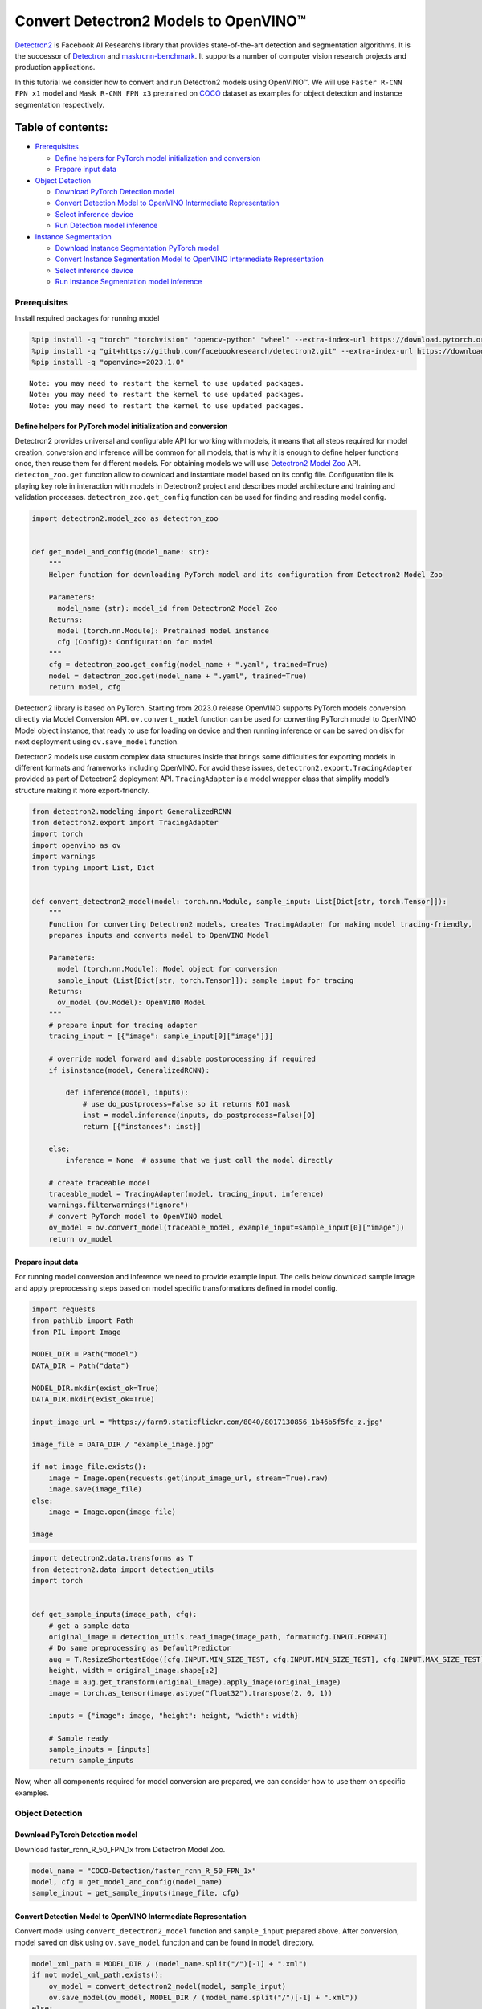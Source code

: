 Convert Detectron2 Models to OpenVINO™
=========================================

`Detectron2 <https://github.com/facebookresearch/detectron2>`__ is
Facebook AI Research’s library that provides state-of-the-art detection
and segmentation algorithms. It is the successor of
`Detectron <https://github.com/facebookresearch/Detectron/>`__ and
`maskrcnn-benchmark <https://github.com/facebookresearch/maskrcnn-benchmark/>`__.
It supports a number of computer vision research projects and production
applications.

In this tutorial we consider how to convert and run Detectron2 models
using OpenVINO™. We will use ``Faster R-CNN FPN x1`` model and
``Mask R-CNN FPN x3`` pretrained on
`COCO <https://cocodataset.org/#home>`__ dataset as examples for object
detection and instance segmentation respectively.

Table of contents:
^^^^^^^^^^^^^^^^^^

-  `Prerequisites <#prerequisites>`__

   -  `Define helpers for PyTorch model initialization and
      conversion <#define-helpers-for-pytorch-model-initialization-and-conversion>`__
   -  `Prepare input data <#prepare-input-data>`__

-  `Object Detection <#object-detection>`__

   -  `Download PyTorch Detection
      model <#download-pytorch-detection-model>`__
   -  `Convert Detection Model to OpenVINO Intermediate
      Representation <#convert-detection-model-to-openvino-intermediate-representation>`__
   -  `Select inference device <#select-inference-device>`__
   -  `Run Detection model inference <#run-detection-model-inference>`__

-  `Instance Segmentation <#instance-segmentation>`__

   -  `Download Instance Segmentation PyTorch
      model <#download-instance-segmentation-pytorch-model>`__
   -  `Convert Instance Segmentation Model to OpenVINO Intermediate
      Representation <#convert-instance-segmentation-model-to-openvino-intermediate-representation>`__
   -  `Select inference device <#select-inference-device>`__
   -  `Run Instance Segmentation model
      inference <#run-instance-segmentation-model-inference>`__

Prerequisites
-------------



Install required packages for running model

.. code:: ipython3

    %pip install -q "torch" "torchvision" "opencv-python" "wheel" --extra-index-url https://download.pytorch.org/whl/cpu
    %pip install -q "git+https://github.com/facebookresearch/detectron2.git" --extra-index-url https://download.pytorch.org/whl/cpu
    %pip install -q "openvino>=2023.1.0"


.. parsed-literal::

    Note: you may need to restart the kernel to use updated packages.
    Note: you may need to restart the kernel to use updated packages.
    Note: you may need to restart the kernel to use updated packages.


Define helpers for PyTorch model initialization and conversion
~~~~~~~~~~~~~~~~~~~~~~~~~~~~~~~~~~~~~~~~~~~~~~~~~~~~~~~~~~~~~~



Detectron2 provides universal and configurable API for working with
models, it means that all steps required for model creation, conversion
and inference will be common for all models, that is why it is enough to
define helper functions once, then reuse them for different models. For
obtaining models we will use `Detectron2 Model
Zoo <https://github.com/facebookresearch/detectron2/blob/main/MODEL_ZOO.md>`__
API. ``detecton_zoo.get`` function allow to download and instantiate
model based on its config file. Configuration file is playing key role
in interaction with models in Detectron2 project and describes model
architecture and training and validation processes.
``detectron_zoo.get_config`` function can be used for finding and
reading model config.

.. code:: ipython3

    import detectron2.model_zoo as detectron_zoo
    
    
    def get_model_and_config(model_name: str):
        """
        Helper function for downloading PyTorch model and its configuration from Detectron2 Model Zoo
    
        Parameters:
          model_name (str): model_id from Detectron2 Model Zoo
        Returns:
          model (torch.nn.Module): Pretrained model instance
          cfg (Config): Configuration for model
        """
        cfg = detectron_zoo.get_config(model_name + ".yaml", trained=True)
        model = detectron_zoo.get(model_name + ".yaml", trained=True)
        return model, cfg

Detectron2 library is based on PyTorch. Starting from 2023.0 release
OpenVINO supports PyTorch models conversion directly via Model
Conversion API. ``ov.convert_model`` function can be used for converting
PyTorch model to OpenVINO Model object instance, that ready to use for
loading on device and then running inference or can be saved on disk for
next deployment using ``ov.save_model`` function.

Detectron2 models use custom complex data structures inside that brings
some difficulties for exporting models in different formats and
frameworks including OpenVINO. For avoid these issues,
``detectron2.export.TracingAdapter`` provided as part of Detectron2
deployment API. ``TracingAdapter`` is a model wrapper class that
simplify model’s structure making it more export-friendly.

.. code:: ipython3

    from detectron2.modeling import GeneralizedRCNN
    from detectron2.export import TracingAdapter
    import torch
    import openvino as ov
    import warnings
    from typing import List, Dict
    
    
    def convert_detectron2_model(model: torch.nn.Module, sample_input: List[Dict[str, torch.Tensor]]):
        """
        Function for converting Detectron2 models, creates TracingAdapter for making model tracing-friendly,
        prepares inputs and converts model to OpenVINO Model
    
        Parameters:
          model (torch.nn.Module): Model object for conversion
          sample_input (List[Dict[str, torch.Tensor]]): sample input for tracing
        Returns:
          ov_model (ov.Model): OpenVINO Model
        """
        # prepare input for tracing adapter
        tracing_input = [{"image": sample_input[0]["image"]}]
    
        # override model forward and disable postprocessing if required
        if isinstance(model, GeneralizedRCNN):
    
            def inference(model, inputs):
                # use do_postprocess=False so it returns ROI mask
                inst = model.inference(inputs, do_postprocess=False)[0]
                return [{"instances": inst}]
    
        else:
            inference = None  # assume that we just call the model directly
    
        # create traceable model
        traceable_model = TracingAdapter(model, tracing_input, inference)
        warnings.filterwarnings("ignore")
        # convert PyTorch model to OpenVINO model
        ov_model = ov.convert_model(traceable_model, example_input=sample_input[0]["image"])
        return ov_model

Prepare input data
~~~~~~~~~~~~~~~~~~



For running model conversion and inference we need to provide example
input. The cells below download sample image and apply preprocessing
steps based on model specific transformations defined in model config.

.. code:: ipython3

    import requests
    from pathlib import Path
    from PIL import Image
    
    MODEL_DIR = Path("model")
    DATA_DIR = Path("data")
    
    MODEL_DIR.mkdir(exist_ok=True)
    DATA_DIR.mkdir(exist_ok=True)
    
    input_image_url = "https://farm9.staticflickr.com/8040/8017130856_1b46b5f5fc_z.jpg"
    
    image_file = DATA_DIR / "example_image.jpg"
    
    if not image_file.exists():
        image = Image.open(requests.get(input_image_url, stream=True).raw)
        image.save(image_file)
    else:
        image = Image.open(image_file)
    
    image




.. image:: detectron2-to-openvino-with-output_files/detectron2-to-openvino-with-output_8_0.png



.. code:: ipython3

    import detectron2.data.transforms as T
    from detectron2.data import detection_utils
    import torch
    
    
    def get_sample_inputs(image_path, cfg):
        # get a sample data
        original_image = detection_utils.read_image(image_path, format=cfg.INPUT.FORMAT)
        # Do same preprocessing as DefaultPredictor
        aug = T.ResizeShortestEdge([cfg.INPUT.MIN_SIZE_TEST, cfg.INPUT.MIN_SIZE_TEST], cfg.INPUT.MAX_SIZE_TEST)
        height, width = original_image.shape[:2]
        image = aug.get_transform(original_image).apply_image(original_image)
        image = torch.as_tensor(image.astype("float32").transpose(2, 0, 1))
    
        inputs = {"image": image, "height": height, "width": width}
    
        # Sample ready
        sample_inputs = [inputs]
        return sample_inputs

Now, when all components required for model conversion are prepared, we
can consider how to use them on specific examples.

Object Detection
----------------



Download PyTorch Detection model
~~~~~~~~~~~~~~~~~~~~~~~~~~~~~~~~



Download faster_rcnn_R_50_FPN_1x from Detectron Model Zoo.

.. code:: ipython3

    model_name = "COCO-Detection/faster_rcnn_R_50_FPN_1x"
    model, cfg = get_model_and_config(model_name)
    sample_input = get_sample_inputs(image_file, cfg)

Convert Detection Model to OpenVINO Intermediate Representation
~~~~~~~~~~~~~~~~~~~~~~~~~~~~~~~~~~~~~~~~~~~~~~~~~~~~~~~~~~~~~~~



Convert model using ``convert_detectron2_model`` function and
``sample_input`` prepared above. After conversion, model saved on disk
using ``ov.save_model`` function and can be found in ``model``
directory.

.. code:: ipython3

    model_xml_path = MODEL_DIR / (model_name.split("/")[-1] + ".xml")
    if not model_xml_path.exists():
        ov_model = convert_detectron2_model(model, sample_input)
        ov.save_model(ov_model, MODEL_DIR / (model_name.split("/")[-1] + ".xml"))
    else:
        ov_model = model_xml_path

Select inference device
~~~~~~~~~~~~~~~~~~~~~~~



select device from dropdown list for running inference using OpenVINO

.. code:: ipython3

    import ipywidgets as widgets
    
    core = ov.Core()
    
    device = widgets.Dropdown(
        options=core.available_devices + ["AUTO"],
        value="AUTO",
        description="Device:",
        disabled=False,
    )
    
    device




.. parsed-literal::

    Dropdown(description='Device:', index=1, options=('CPU', 'AUTO'), value='AUTO')



Run Detection model inference
~~~~~~~~~~~~~~~~~~~~~~~~~~~~~



Load our converted model on selected device and run inference on sample
input.

.. code:: ipython3

    compiled_model = core.compile_model(ov_model, device.value)

.. code:: ipython3

    results = compiled_model(sample_input[0]["image"])

Tracing adapter simplifies model input and output format. After
conversion, model has multiple outputs in following format: 1. Predicted
boxes is floating-point tensor in format [``N``, 4], where N is number
of detected boxes. 2. Predicted classes is integer tensor in format
[``N``], where N is number of predicted objects that defines which label
each object belongs. The values range of predicted classes tensor is [0,
``num_labels``], where ``num_labels`` is number of classes supported of
model (in our case 80). 3. Predicted scores is floating-point tensor in
format [``N``], where ``N`` is number of predicted objects that defines
confidence of each prediction. 4. Input image size is integer tensor
with values [``H``, ``W``], where ``H`` is height of input data and
``W`` is width of input data, used for rescaling predictions on
postprocessing step.

For reusing Detectron2 API for postprocessing and visualization, we
provide helpers for wrapping output in original Detectron2 format.

.. code:: ipython3

    from detectron2.structures import Instances, Boxes
    from detectron2.modeling.postprocessing import detector_postprocess
    from detectron2.utils.visualizer import ColorMode, Visualizer
    from detectron2.data import MetadataCatalog
    import numpy as np
    
    
    def postprocess_detection_result(outputs: Dict, orig_height: int, orig_width: int, conf_threshold: float = 0.0):
        """
        Helper function for postprocessing prediction results
    
        Parameters:
          outputs (Dict): OpenVINO model output dictionary
          orig_height (int): original image height before preprocessing
          orig_width (int): original image width before preprocessing
          conf_threshold (float, optional, defaults 0.0): confidence threshold for valid prediction
        Returns:
          prediction_result (instances): postprocessed predicted instances
        """
        boxes = outputs[0]
        classes = outputs[1]
        has_mask = len(outputs) >= 5
        masks = None if not has_mask else outputs[2]
        scores = outputs[2 if not has_mask else 3]
        model_input_size = (
            int(outputs[3 if not has_mask else 4][0]),
            int(outputs[3 if not has_mask else 4][1]),
        )
        filtered_detections = scores >= conf_threshold
        boxes = Boxes(boxes[filtered_detections])
        scores = scores[filtered_detections]
        classes = classes[filtered_detections]
        out_dict = {"pred_boxes": boxes, "scores": scores, "pred_classes": classes}
        if masks is not None:
            masks = masks[filtered_detections]
            out_dict["pred_masks"] = torch.from_numpy(masks)
        instances = Instances(model_input_size, **out_dict)
        return detector_postprocess(instances, orig_height, orig_width)
    
    
    def draw_instance_prediction(img: np.ndarray, results: Instances, cfg: "Config"):
        """
        Helper function for visualization prediction results
    
        Parameters:
          img (np.ndarray): original image for drawing predictions
          results (instances): model predictions
          cfg (Config): model configuration
        Returns:
           img_with_res: image with results
        """
        metadata = MetadataCatalog.get(cfg.DATASETS.TEST[0])
        visualizer = Visualizer(img, metadata, instance_mode=ColorMode.IMAGE)
        img_with_res = visualizer.draw_instance_predictions(results)
        return img_with_res

.. code:: ipython3

    results = postprocess_detection_result(results, sample_input[0]["height"], sample_input[0]["width"], conf_threshold=0.05)
    img_with_res = draw_instance_prediction(np.array(image), results, cfg)
    Image.fromarray(img_with_res.get_image())




.. image:: detectron2-to-openvino-with-output_files/detectron2-to-openvino-with-output_22_0.png



Instance Segmentation
---------------------



As it was discussed above, Detectron2 provides generic approach for
working with models for different use cases. The steps that required to
convert and run models pretrained for Instance Segmentation use case
will be very similar to Object Detection.

Download Instance Segmentation PyTorch model
~~~~~~~~~~~~~~~~~~~~~~~~~~~~~~~~~~~~~~~~~~~~



.. code:: ipython3

    model_name = "COCO-InstanceSegmentation/mask_rcnn_R_101_FPN_3x"
    model, cfg = get_model_and_config(model_name)
    sample_input = get_sample_inputs(image_file, cfg)

Convert Instance Segmentation Model to OpenVINO Intermediate Representation
~~~~~~~~~~~~~~~~~~~~~~~~~~~~~~~~~~~~~~~~~~~~~~~~~~~~~~~~~~~~~~~~~~~~~~~~~~~



.. code:: ipython3

    model_xml_path = MODEL_DIR / (model_name.split("/")[-1] + ".xml")
    
    if not model_xml_path.exists():
        ov_model = convert_detectron2_model(model, sample_input)
        ov.save_model(ov_model, MODEL_DIR / (model_name.split("/")[-1] + ".xml"))
    else:
        ov_model = model_xml_path

Select inference device
~~~~~~~~~~~~~~~~~~~~~~~



select device from dropdown list for running inference using OpenVINO

.. code:: ipython3

    device




.. parsed-literal::

    Dropdown(description='Device:', index=1, options=('CPU', 'AUTO'), value='AUTO')



Run Instance Segmentation model inference
~~~~~~~~~~~~~~~~~~~~~~~~~~~~~~~~~~~~~~~~~



In comparison with Object Detection, Instance Segmentation models have
additional output that represents instance masks for each object. Our
postprocessing function handle this difference.

.. code:: ipython3

    compiled_model = core.compile_model(ov_model, device.value)

.. code:: ipython3

    results = compiled_model(sample_input[0]["image"])
    results = postprocess_detection_result(results, sample_input[0]["height"], sample_input[0]["width"], conf_threshold=0.05)
    img_with_res = draw_instance_prediction(np.array(image), results, cfg)
    Image.fromarray(img_with_res.get_image())




.. image:: detectron2-to-openvino-with-output_files/detectron2-to-openvino-with-output_32_0.png


